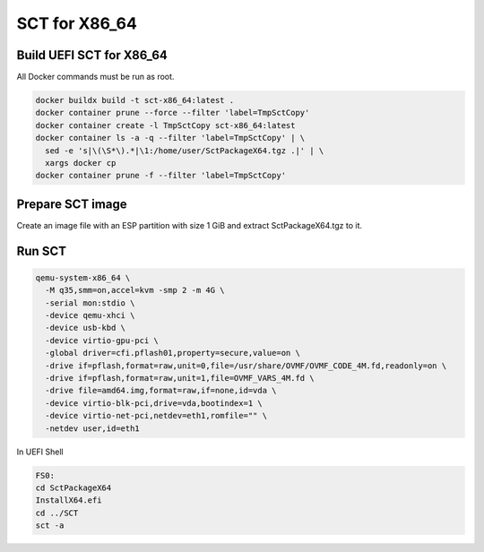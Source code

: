 SCT for X86_64
===============

Build UEFI SCT for X86_64
--------------------------

All Docker commands must be run as root.

.. code-block:: bash

    docker buildx build -t sct-x86_64:latest .
    docker container prune --force --filter 'label=TmpSctCopy'
    docker container create -l TmpSctCopy sct-x86_64:latest
    docker container ls -a -q --filter 'label=TmpSctCopy' | \
      sed -e 's|\(\S*\).*|\1:/home/user/SctPackageX64.tgz .|' | \
      xargs docker cp
    docker container prune -f --filter 'label=TmpSctCopy'

Prepare SCT image
-----------------

Create an image file with an ESP partition with size 1 GiB and extract
SctPackageX64.tgz to it.

Run SCT
-------

.. code-block:: bash

    qemu-system-x86_64 \
      -M q35,smm=on,accel=kvm -smp 2 -m 4G \
      -serial mon:stdio \
      -device qemu-xhci \
      -device usb-kbd \
      -device virtio-gpu-pci \
      -global driver=cfi.pflash01,property=secure,value=on \
      -drive if=pflash,format=raw,unit=0,file=/usr/share/OVMF/OVMF_CODE_4M.fd,readonly=on \
      -drive if=pflash,format=raw,unit=1,file=OVMF_VARS_4M.fd \
      -drive file=amd64.img,format=raw,if=none,id=vda \
      -device virtio-blk-pci,drive=vda,bootindex=1 \
      -device virtio-net-pci,netdev=eth1,romfile="" \
      -netdev user,id=eth1

In UEFI Shell

.. code-block:: batch

    FS0:
    cd SctPackageX64
    InstallX64.efi
    cd ../SCT
    sct -a
